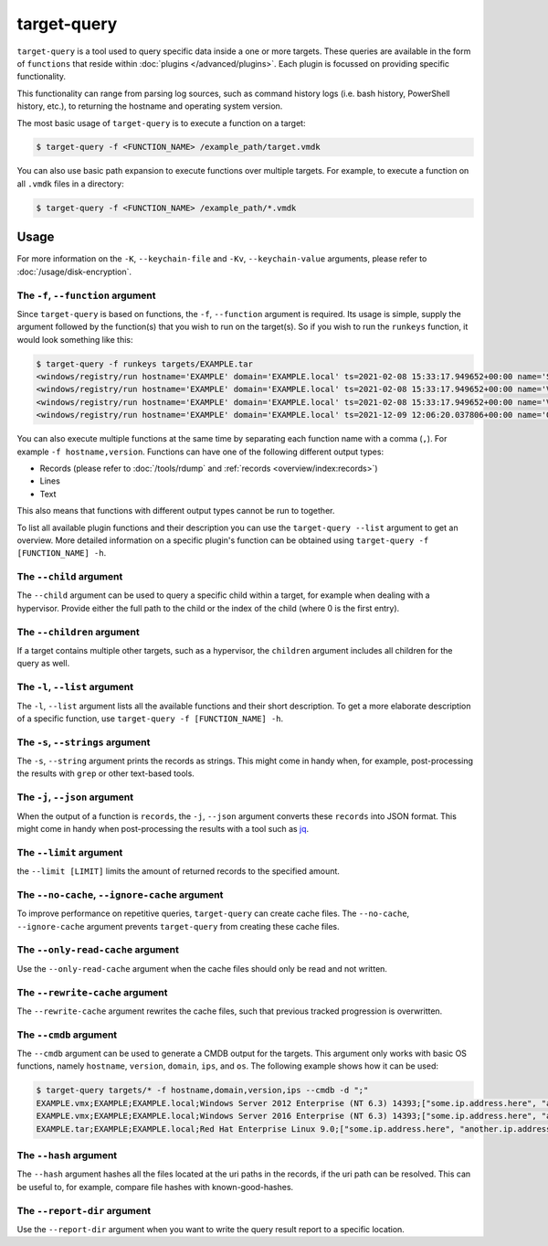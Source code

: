target-query
============

``target-query`` is a tool used to query specific data inside a one or more targets. These queries are available
in the form of ``functions`` that reside within :doc:`plugins </advanced/plugins>`. Each plugin is focussed on
providing specific functionality.

This functionality can range from parsing log sources, such as command history logs (i.e. bash history,
PowerShell history, etc.), to returning the hostname and operating system version.

The most basic usage of ``target-query`` is to execute a function on a target:

.. code-block:: console

    $ target-query -f <FUNCTION_NAME> /example_path/target.vmdk

You can also use basic path expansion to execute functions over multiple targets. For example, to execute a function
on all ``.vmdk`` files in a directory:

.. code-block:: console

    $ target-query -f <FUNCTION_NAME> /example_path/*.vmdk

.. seealso::

    Please refer to :doc:`/usage/use-cases` for more examples of how to use ``target-query``.

Usage
-----

.. sphinx_argparse_cli::
    :module: dissect.target.tools.query
    :func: main
    :prog: target-query
    :hook:

For more information on the ``-K``, ``--keychain-file`` and ``-Kv``, ``--keychain-value`` arguments, please refer to
:doc:`/usage/disk-encryption`.

The ``-f``, ``--function`` argument
^^^^^^^^^^^^^^^^^^^^^^^^^^^^^^^^^^^

Since ``target-query`` is based on functions, the ``-f``, ``--function`` argument is required. Its usage is
simple, supply the argument followed by the function(s) that you wish to run on the target(s).
So if you wish to run the ``runkeys`` function, it would look something like this:

.. code-block:: console

    $ target-query -f runkeys targets/EXAMPLE.tar
    <windows/registry/run hostname='EXAMPLE' domain='EXAMPLE.local' ts=2021-02-08 15:33:17.949652+00:00 name='SecurityHealth' path='%windir%/system32/SecurityHealthSystray.exe' key='HKEY_LOCAL_MACHINE\\Software\\Microsoft\\Windows\\CurrentVersion\\Run' hive_filepath='sysvol/windows/system32/config/SOFTWARE' username=None user_sid=None user_home=None>
    <windows/registry/run hostname='EXAMPLE' domain='EXAMPLE.local' ts=2021-02-08 15:33:17.949652+00:00 name='VMware VM3DService Process' path='"C:/Windows/system32/vm3dservice.exe" -u' key='HKEY_LOCAL_MACHINE\\Software\\Microsoft\\Windows\\CurrentVersion\\Run' hive_filepath='sysvol/windows/system32/config/SOFTWARE' username=None user_sid=None user_home=None>
    <windows/registry/run hostname='EXAMPLE' domain='EXAMPLE.local' ts=2021-02-08 15:33:17.949652+00:00 name='VMware User Process' path='"C:/Program Files/VMware/VMware Tools/vmtoolsd.exe" -n vmusr' key='HKEY_LOCAL_MACHINE\\Software\\Microsoft\\Windows\\CurrentVersion\\Run' hive_filepath='sysvol/windows/system32/config/SOFTWARE' username=None user_sid=None user_home=None>
    <windows/registry/run hostname='EXAMPLE' domain='EXAMPLE.local' ts=2021-12-09 12:06:20.037806+00:00 name='OneDriveSetup' path='C:/Windows/SysWOW64/OneDriveSetup.exe /thfirstsetup' key='HKEY_CURRENT_USER\\Software\\Microsoft\\Windows\\CurrentVersion\\Run' hive_filepath='C:\\Windows/ServiceProfiles/LocalService/ntuser.dat' username='LocalService' user_sid='S-1-5-19' user_home='%systemroot%\\ServiceProfiles\\LocalService'>

You can also execute multiple functions at the same time by separating each function name with a comma (``,``). For example ``-f hostname,version``.
Functions can have one of the following different output types:

* Records (please refer to :doc:`/tools/rdump` and :ref:`records <overview/index:records>`)
* Lines
* Text

This also means that functions with different output types cannot be run to together.

To list all available plugin functions and their description you can use the ``target-query --list`` argument to get an overview.
More detailed information on a specific plugin's function can be obtained using ``target-query -f [FUNCTION_NAME] -h``.

The ``--child`` argument
^^^^^^^^^^^^^^^^^^^^^^^^

The ``--child`` argument can be used to query a specific child within a target, for example when dealing with a
hypervisor. Provide either the full path to the child or the index of the child (where 0 is the first entry).

.. seealso::

    Please refer to :ref:`advanced/targets:targets in targets` for more information.

The ``--children`` argument
^^^^^^^^^^^^^^^^^^^^^^^^^^^

If a target contains multiple other targets, such as a hypervisor, the ``children`` argument includes all children for
the query as well.

.. seealso::

    Please refer to :ref:`advanced/targets:targets in targets` for more information.

The ``-l``, ``--list`` argument
^^^^^^^^^^^^^^^^^^^^^^^^^^^^^^^

The ``-l``, ``--list`` argument lists all the available functions and their short description. To get a more elaborate
description of a specific function, use ``target-query -f [FUNCTION_NAME] -h``.

The ``-s``, ``--strings`` argument
^^^^^^^^^^^^^^^^^^^^^^^^^^^^^^^^^^

The ``-s``, ``--string`` argument prints the records as strings. This might come in handy when, for example,
post-processing the results with ``grep`` or other text-based tools.

The ``-j``, ``--json`` argument
^^^^^^^^^^^^^^^^^^^^^^^^^^^^^^^

When the output of a function is ``records``, the ``-j``, ``--json`` argument converts these ``records`` into JSON
format. This might come in handy when post-processing the results with a tool such as
`jq <https://stedolan.github.io/jq/>`_.

The ``--limit`` argument
^^^^^^^^^^^^^^^^^^^^^^^^

the ``--limit [LIMIT]`` limits the amount of returned records to the specified amount.

The ``--no-cache``, ``--ignore-cache`` argument
^^^^^^^^^^^^^^^^^^^^^^^^^^^^^^^^^^^^^^^^^^^^^^^

To improve performance on repetitive queries, ``target-query`` can create cache files. The
``--no-cache``, ``--ignore-cache`` argument prevents ``target-query`` from creating these cache files.

.. seealso::

    Please refer to :ref:`advanced/plugins:caching` to learn more about in ``target-query``.

The ``--only-read-cache`` argument
^^^^^^^^^^^^^^^^^^^^^^^^^^^^^^^^^^

Use the ``--only-read-cache`` argument when the cache files should only be read and not written.

.. seealso::

    Please refer to :ref:`advanced/plugins:caching` to learn more about in ``target-query``.

The ``--rewrite-cache`` argument
^^^^^^^^^^^^^^^^^^^^^^^^^^^^^^^^

The ``--rewrite-cache`` argument rewrites the cache files, such that previous tracked progression is overwritten.

.. seealso::

    Please refer to :ref:`advanced/plugins:caching` to learn more about caching in ``target-query``.

The ``--cmdb`` argument
^^^^^^^^^^^^^^^^^^^^^^^

The ``--cmdb`` argument can be used to generate a CMDB output for the targets. This argument only works with basic OS
functions, namely ``hostname``, ``version``, ``domain``, ``ips``, and ``os``. The following example shows how it can be used:

.. code-block:: console

    $ target-query targets/* -f hostname,domain,version,ips --cmdb -d ";"
    EXAMPLE.vmx;EXAMPLE;EXAMPLE.local;Windows Server 2012 Enterprise (NT 6.3) 14393;["some.ip.address.here", "another.ip.address.here"]
    EXAMPLE.vmx;EXAMPLE;EXAMPLE.local;Windows Server 2016 Enterprise (NT 6.3) 14393;["some.ip.address.here", "another.ip.address.here"]
    EXAMPLE.tar;EXAMPLE;EXAMPLE.local;Red Hat Enterprise Linux 9.0;["some.ip.address.here", "another.ip.address.here"]

The ``--hash`` argument
^^^^^^^^^^^^^^^^^^^^^^^

The ``--hash`` argument hashes all the files located at the uri paths in the records, if the uri path can be resolved.
This can be useful to, for example, compare file hashes with known-good-hashes.

The ``--report-dir`` argument
^^^^^^^^^^^^^^^^^^^^^^^^^^^^^

Use the ``--report-dir`` argument when you want to write the query result report to a specific location.
